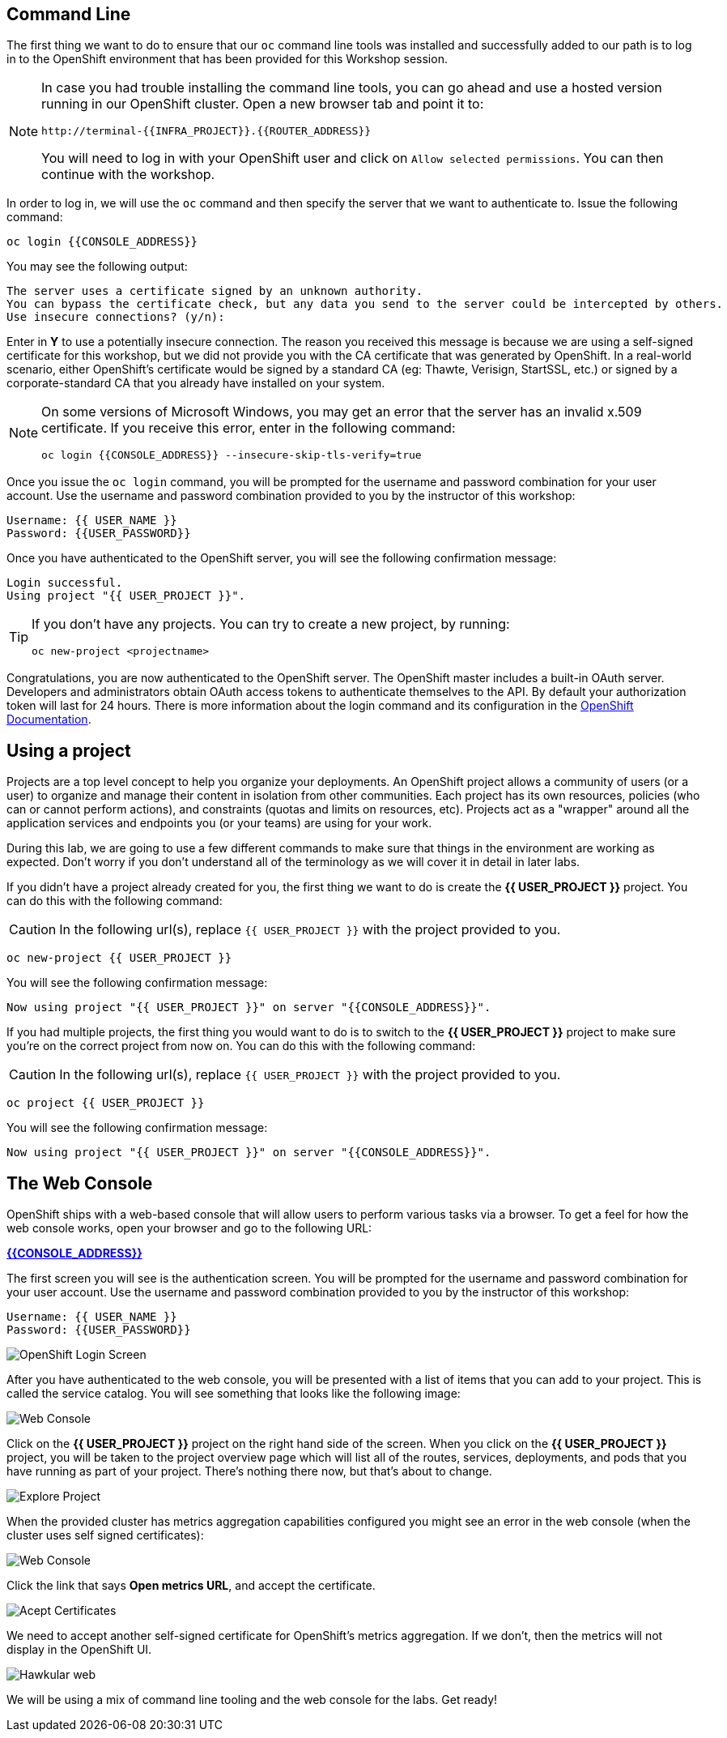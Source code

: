 == Command Line

The first thing we want to do to ensure that our `oc` command line tools was
installed and successfully added to our path is to log in to the OpenShift
environment that has been provided for this Workshop session. 

[NOTE]
====
In case you had trouble installing the command line tools, you can go ahead and use a hosted version running in our OpenShift cluster. Open a new browser tab and point it to:


[source,bash,role=copypaste]
----
http://terminal-{{INFRA_PROJECT}}.{{ROUTER_ADDRESS}}
----

You will need to log in with your OpenShift user and click on `Allow selected permissions`. You can then continue with the workshop.
====

In order to log in, we will use the `oc` command and then specify the server that we
want to authenticate to. Issue the following command:

[source,bash,role=copypaste]
----
oc login {{CONSOLE_ADDRESS}}
----

You may see the following output:

[source,bash]
----
The server uses a certificate signed by an unknown authority.
You can bypass the certificate check, but any data you send to the server could be intercepted by others.
Use insecure connections? (y/n):
----

Enter in *Y* to use a potentially insecure connection. The reason you received
this message is because we are using a self-signed certificate for this
workshop, but we did not provide you with the CA certificate that was generated
by OpenShift. In a real-world scenario, either OpenShift's certificate would be
signed by a standard CA (eg: Thawte, Verisign, StartSSL, etc.) or signed by a
corporate-standard CA that you already have installed on your system.

[NOTE]
====
On some versions of Microsoft Windows, you may get an error that the
server has an invalid x.509 certificate.  If you receive this error, enter in
the following command:

[source,bash]
----
oc login {{CONSOLE_ADDRESS}} --insecure-skip-tls-verify=true
----
====

Once you issue the `oc login` command, you will be prompted for the username and
password combination for your user account. Use the username and password combination provided to you by the instructor of this workshop:

[source,bash,role=copypaste]
----
Username: {{ USER_NAME }}
Password: {{USER_PASSWORD}}
----

Once you have authenticated to the OpenShift server, you will see the
following confirmation message:

[source]
----
Login successful.
Using project "{{ USER_PROJECT }}".
----

[TIP]
====
If you don't have any projects. You can try to create a new project, by running:

[source]
----
oc new-project <projectname>
----
====

Congratulations, you are now authenticated to the OpenShift server. The
OpenShift master includes a built-in OAuth server. Developers and administrators
obtain OAuth access tokens to authenticate themselves to the API. By default
your authorization token will last for 24 hours. There is more information about
the login command and its configuration in the https://{{DOCS_URL}}/cli_reference/get_started_cli.html=basic-setup-and-login[OpenShift Documentation].

== Using a project

Projects are a top level concept to help you organize your deployments. An
OpenShift project allows a community of users (or a user) to organize and manage
their content in isolation from other communities. Each project has its own
resources, policies (who can or cannot perform actions), and constraints (quotas
and limits on resources, etc). Projects act as a "wrapper" around all the
application services and endpoints you (or your teams) are using for your work.

During this lab, we are going to use a few different commands to make sure that
things in the environment are working as expected.  Don't worry if you don't
understand all of the terminology as we will cover it in detail in later labs.

If you didn't have a project already created for you, the first thing we want 
to do is create the *{{ USER_PROJECT }}* project. You can do this with the following command:

CAUTION: In the following url(s), replace `{{ USER_PROJECT }}` with the project provided to you.

[source,bash,role=copypaste]
----
oc new-project {{ USER_PROJECT }}
----

You will see the following confirmation message:

[source,bash]
----
Now using project "{{ USER_PROJECT }}" on server "{{CONSOLE_ADDRESS}}".
----

If you had multiple projects, the first thing you would want to do is to switch 
to the *{{ USER_PROJECT }}* project to make sure you're on the correct project from now on. 
You can do this with the following command:

CAUTION: In the following url(s), replace `{{ USER_PROJECT }}` with the project provided to you.

[source,bash,role=copypaste]
----
oc project {{ USER_PROJECT }}
----

You will see the following confirmation message:

[source,bash]
----
Now using project "{{ USER_PROJECT }}" on server "{{CONSOLE_ADDRESS}}".
----

== The Web Console

OpenShift ships with a web-based console that will allow users to
perform various tasks via a browser.  To get a feel for how the web console
works, open your browser and go to the following URL:

*link:{{CONSOLE_ADDRESS}}[]*

The first screen you will see is the authentication screen. You will be prompted for the username and password combination for your user account. Use the username and password combination provided to you by the instructor of this workshop:

[source,bash]
----
Username: {{ USER_NAME }}
Password: {{USER_PASSWORD}}
----

image::ocp-login.png[OpenShift Login Screen]

After you have authenticated to the web console, you will be presented with a
list of items that you can add to your project. This is called the service catalog. You will see
something that looks like the following image:

image::explore-webconsole1sc.png[Web Console]

Click on the *{{ USER_PROJECT }}* project on the right hand side of the screen. When you click on the
*{{ USER_PROJECT }}* project, you will be taken to the project overview page
which will list all of the routes, services, deployments, and pods that you have
running as part of your project. There's nothing there now, but that's about to
change.

image::explore-webconsole2.png[Explore Project]

When the provided cluster has metrics aggregation capabilities configured you might see an 
error in the web console (when the cluster uses self signed certificates):

image::explore-webconsole2-error.png[Web Console]

Click the link that says *Open metrics URL*, and accept the certificate.

image::explore-acceptcertificate.png[Acept Certificates]

We need to accept another self-signed certificate for OpenShift's metrics
aggregation. If we don't, then the metrics will not display in the OpenShift UI.

image::explore-hawkular.png[Hawkular web]

We will be using a mix of command line tooling and the web console for the labs.
Get ready!
